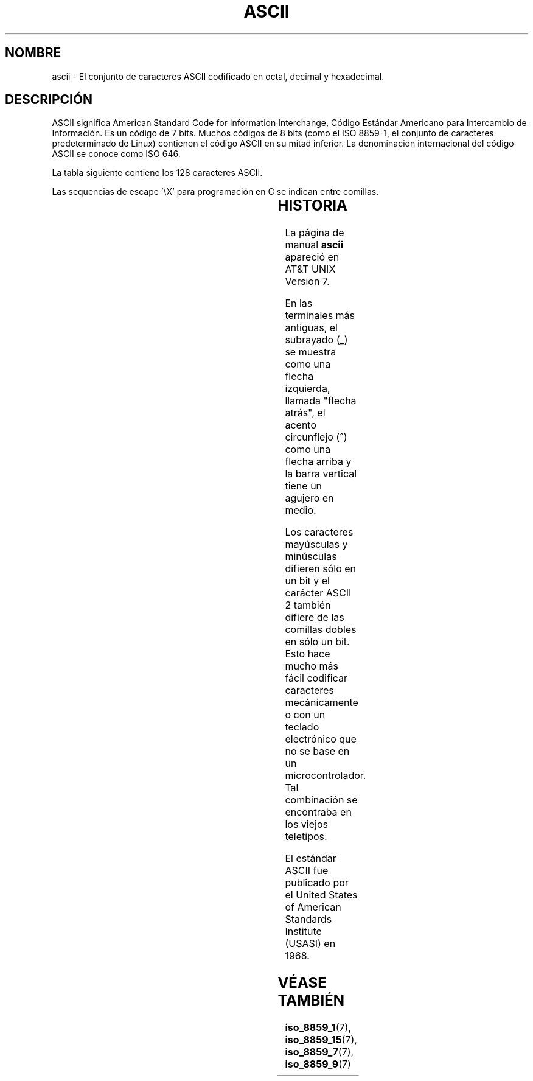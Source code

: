'\" t
.\" Copyright (c) 1993 Michael Haardt (michael@moria.de)
.\" Created Fri Apr  2 11:32:09 MET DST 1993
.\"
.\" This is free documentation; you can redistribute it and/or
.\" modify it under the terms of the GNU General Public License as
.\" published by the Free Software Foundation; either version 2 of
.\" the License, or (at your option) any later version.
.\"
.\" The GNU General Public License's references to "object code"
.\" and "executables" are to be interpreted as the output of any
.\" document formatting or typesetting system, including
.\" intermediate and printed output.
.\"
.\" This manual is distributed in the hope that it will be useful,
.\" but WITHOUT ANY WARRANTY; without even the implied warranty of
.\" MERCHANTABILITY or FITNESS FOR A PARTICULAR PURPOSE.  See the
.\" GNU General Public License for more details.
.\"
.\" You should have received a copy of the GNU General Public
.\" License along with this manual; if not, write to the Free
.\" Software Foundation, Inc., 59 Temple Place, Suite 330, Boston, MA 02111
.\" USA.
.\"
.\" Modified Sat Jul 24 17:20:55 1993 by Rik Faith (faith@cs.unc.edu)
.\" Modified Sun May 15 19:47:23 1994 by Daniel Quinlan (quinlan@yggdrasil.com)
.\" Modified Tue Nov 22 13:01:59 1994 by Daniel Quinlan (quinlan@yggdrasil.com)
.\" Modified Tue Jul 11 13:36:31 1995 by Daniel Quinlan (quinlan@yggdrasil.com)
.\" Modified Wed Dec 18   :  :   1996 by Michael Haardt and aeb
.\" Modified Mon May 31 17:30:00 1999 by Dimitri Papadopoulos (dpo@club-internet.fr)
.\" Modified Sun Aug  8 19:28:11 1999 by Michael Haardt (michael@moria.de)
.\"
.\" Translated Thu Jun 6 11:53:34 1996 by
.\"   Miguel Angel Sepulveda (angel@vivaldi.princeton.edu)
.\" Translation fixed on Mon Apr 20 15:39:43 CEST 1998 by
.\"	Gerardo Aburruzaga García <gerardo.aburruzaga@uca.es> 
.\" Translation revised Wed Apr 19 2000 by Juan Piernas <piernas@ditec.um.es>
.\"
.TH ASCII 7 "8 agosto 1999" "Linux" "Manual del Programador de Linux"
.SH NOMBRE
ascii \- El conjunto de caracteres ASCII codificado en octal, decimal
y hexadecimal.
.SH DESCRIPCIÓN
ASCII significa American Standard Code for Information Interchange,
Código Estándar Americano para Intercambio de Información.
Es un código de 7 bits. Muchos códigos de 8 bits (como el
ISO 8859-1, el conjunto de caracteres predeterminado de Linux) contienen el
código ASCII en su mitad inferior. La denominación internacional del código
ASCII se conoce como ISO 646.
.LP
La tabla siguiente contiene los 128 caracteres ASCII.
.LP
Las sequencias de escape \f(CW'\eX'\fP para programación en C 
se indican entre comillas. 
.LP
.if t \{\
.in 1i
.ft CW
\}
.TS
l l l l l l l l l.
Oct	Dec	Hex	Caract		Oct	Dec	Hex	Caract
_
000	0	00	NUL '\e0'		100	64	40	@
001	1	01	SOH		101	65	41	A
002	2	02	STX		102	66	42	B
003	3	03	ETX		103	67	43	C
004	4	04	EOT		104	68	44	D
005	5	05	ENQ		105	69	45	E
006	6	06	ACK		106	70	46	F
007	7	07	BEL '\ea'		107	71	47	G
010	8	08	BS  '\eb'		110	72	48	H
011	9	09	HT  '\et'		111	73	49	I
012	10	0A	LF  '\en'		112	74	4A	J
013	11	0B	VT  '\ev'		113	75	4B	K
014	12	0C	FF  '\ef'		114	76	4C	L
015	13	0D	CR  '\er'		115	77	4D	M
016	14	0E	SO		116	78	4E	N
017	15	0F	SI		117	79	4F	O
020	16	10	DLE		120	80	50	P
021	17	11	DC1		121	81	51	Q
022	18	12	DC2		122	82	52	R
023	19	13	DC3		123	83	53	S
024	20	14	DC4		124	84	54	T
025	21	15	NAK		125	85	55	U
026	22	16	SYN		126	86	56	V
027	23	17	ETB		127	87	57	W
030	24	18	CAN		130	88	58	X
031	25	19	EM		131	89	59	Y
032	26	1A	SUB		132	90	5A	Z
033	27	1B	ESC		133	91	5B	[
034	28	1C	FS		134	92	5C	\e
035	29	1D	GS		135	93	5D	]
036	30	1E	RS		136	94	5E	^
037	31	1F	US		137	95	5F	\&_
040	32	20	SPC		140	96	60	`
041	33	21	!		141	97	61	a
042	34	22	"		142	98	62	b
043	35	23	#		143	99	63	c
044	36	24	$		144	100	64	d
045	37	25	%		145	101	65	e
046	38	26	&		146	102	66	f
047	39	27	'		147	103	67	g
050	40	28	(		150	104	68	h
051	41	29	)		151	105	69	i
052	42	2A	*		152	106	6A	j
053	43	2B	+		153	107	6B	k
054	44	2C	,		154	108	6C	l
055	45	2D	\-		155	109	6D	m
056	46	2E	.		156	110	6E	n
057	47	2F	/		157	111	6F	o
060	48	30	0		160	112	70	p
061	49	31	1		161	113	71	q
062	50	32	2		162	114	72	r
063	51	33	3		163	115	73	s
064	52	34	4		164	116	74	t
065	53	35	5		165	117	75	u
066	54	36	6		166	118	76	v
067	55	37	7		167	119	77	w
070	56	38	8		170	120	78	x
071	57	39	9		171	121	79	y
072	58	3A	:		172	122	7A	z
073	59	3B	;		173	123	7B	{
074	60	3C	<		174	124	7C	|
075	61	3D	= 		175	125	7D	}
076	62	3E	>		176	126	7E	~
077	63	3F	?		177	127	7F	DEL
.TE
.fi
.if t \{\
.in
.ft P
\}
.SH HISTORIA
La página de manual
.B ascii
apareció en AT&T UNIX Version 7.
.LP
En las terminales más antiguas, el subrayado (_) se muestra como una
flecha izquierda, llamada "flecha atrás", el acento circunflejo (^) como una
flecha arriba y la barra vertical tiene un agujero en medio.
.LP
Los caracteres mayúsculas y minúsculas difieren sólo en un bit y el carácter
ASCII 2 también difiere de las comillas dobles en sólo un bit. Esto hace
mucho más fácil codificar caracteres mecánicamente o con un teclado
electrónico que no se base en un microcontrolador. Tal combinación se
encontraba en los viejos teletipos.
.LP
El estándar ASCII fue publicado por el United States of American Standards
Institute (USASI) en 1968. 
.\"
.\" ASA was the American Standards Association and X3 was an ASA sectional
.\" committee on computers and data processing.  Its name changed to
.\" American National Standards Committee X3 (ANSC-X3) and now it is known
.\" as Accredited Standards Committee X3 (ASC X3).  It is accredited by ANSI
.\" and administered by ITI.  The subcommittee X3.2 worked on coded
.\" character sets; the task group working on ASCII appears to have been
.\" designated X3.2.4.  In 1966, ASA became the United States of America
.\" Standards Institute (USASI) and published ASCII in 1968.  It became the
.\" American National Standards Institute (ANSI) in 1969 and is the
.\" U.S. member body of ISO; private and non-profit.
.\"
.SH "VÉASE TAMBIÉN"
.BR iso_8859_1 (7),
.BR iso_8859_15 (7),
.BR iso_8859_7 (7),
.BR iso_8859_9 (7)